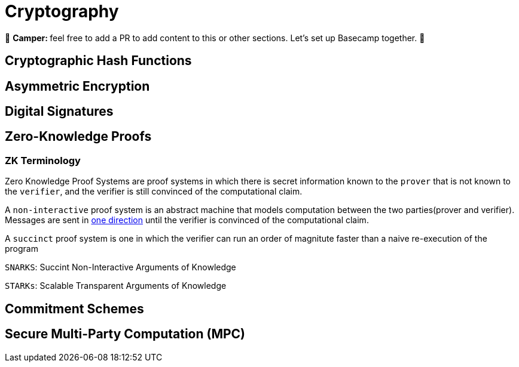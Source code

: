 [id="cryptography"]

= Cryptography

🎯 +++<strong>+++Camper: +++</strong>+++ feel free to add a PR to add content to this or other sections. Let's set up Basecamp together. 🎯


== Cryptographic Hash Functions
== Asymmetric Encryption
== Digital Signatures
== Zero-Knowledge Proofs

=== ZK Terminology

Zero Knowledge Proof Systems are proof systems in which there is secret information known to the `prover` that is not known to the `verifier`, and the verifier is still convinced of the computational claim.

A `non-interactive` proof system is an abstract machine that models computation between the two parties(prover and verifier).
Messages are sent in https://www.youtube.com/watch?v=QJO3ROT-A4E[one direction] until the verifier is convinced of the computational claim.

A `succinct` proof system is one in which the verifier can run an order of magnitute faster than a naive re-execution of the program

`SNARKS`: Succint Non-Interactive Arguments of Knowledge

`STARKs`: Scalable Transparent Arguments of Knowledge


== Commitment Schemes
== Secure Multi-Party Computation (MPC)
